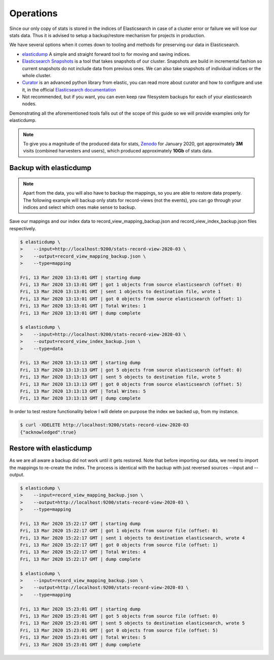 ..
    This file is part of Invenio.
    Copyright (C) 2016-2020 CERN.

    Invenio is free software; you can redistribute it and/or modify it
    under the terms of the MIT License; see LICENSE file for more details.

Operations
==========

Since our only copy of stats is stored in the indices of Elasticsearch in case
of a cluster error or failure we will lose our stats data. Thus it is advised
to setup a backup/restore mechanism for projects in production.

We have several options when it comes down to tooling and methods for preserving
our data in Elasticsearch.

- `elasticdump <https://github.com/taskrabbit/elasticsearch-dump#readme>`_
  A simple and straight forward tool to for moving and saving indices.
- `Elasticsearch Snapshots <https://www.elastic.co/guide/en/elasticsearch/reference/current/snapshot-restore.html>`_
  is a tool that takes snapshots of our cluster. Snapshots are build in incremental
  fashion so current snapshots do not include data from previous ones.
  We can also take snapshots of individual indices or the whole cluster.
- `Curator <https://github.com/elastic/curator>`_
  is an advanced python library from elastic, you can read more about
  curator and how to configure and use it, in the official `Elasticsearch
  documentation <https://www.elastic.co/guide/en/elasticsearch/client/curator/current/index.html>`_
- Not recommended, but if you want, you can even keep raw filesystem backups for
  each of your elasticsearch nodes.

Demonstrating all the aforementioned tools falls out of the scope of this
guide so we will provide examples only for elasticdump.

.. note::
    To give you a magnitude of the produced data for stats, `Zenodo <https://zenodo.org>`_
    for January 2020, got approximately **3M** visits (combined harvesters and users),
    which produced approximately **10Gb** of stats data.


Backup with elasticdump
~~~~~~~~~~~~~~~~~~~~~~~

.. note::
    Apart from the data, you will also have to backup the mappings, so you are
    able to restore data properly. The following example will backup only stats
    for record-views (not the events), you can go through your indices and
    select which ones make sense to backup.


Save our mappings and our index data to record_view_mapping_backup.json and
record_view_index_backup.json files respectively.

.. code-block:: console

    $ elasticdump \
    >    --input=http://localhost:9200/stats-record-view-2020-03 \
    >    --output=record_view_mapping_backup.json \
    >    --type=mapping

    Fri, 13 Mar 2020 13:13:01 GMT | starting dump
    Fri, 13 Mar 2020 13:13:01 GMT | got 1 objects from source elasticsearch (offset: 0)
    Fri, 13 Mar 2020 13:13:01 GMT | sent 1 objects to destination file, wrote 1
    Fri, 13 Mar 2020 13:13:01 GMT | got 0 objects from source elasticsearch (offset: 1)
    Fri, 13 Mar 2020 13:13:01 GMT | Total Writes: 1
    Fri, 13 Mar 2020 13:13:01 GMT | dump complete

    $ elasticdump \
    >    --input=http://localhost:9200/stats-record-view-2020-03 \
    >    --output=record_view_index_backup.json \
    >    --type=data

    Fri, 13 Mar 2020 13:13:13 GMT | starting dump
    Fri, 13 Mar 2020 13:13:13 GMT | got 5 objects from source elasticsearch (offset: 0)
    Fri, 13 Mar 2020 13:13:13 GMT | sent 5 objects to destination file, wrote 5
    Fri, 13 Mar 2020 13:13:13 GMT | got 0 objects from source elasticsearch (offset: 5)
    Fri, 13 Mar 2020 13:13:13 GMT | Total Writes: 5
    Fri, 13 Mar 2020 13:13:13 GMT | dump complete

In order to test restore functionality below I will delete on purpose the
index we backed up, from my instance.

.. code-block:: console

    $ curl -XDELETE http://localhost:9200/stats-record-view-2020-03
    {"acknowledged":true}


Restore with elasticdump
~~~~~~~~~~~~~~~~~~~~~~~~

As we are all aware a backup did not work until it gets restored. Note that
before importing our data, we need to import the mappings to re-create the index.
The process is identical with the backup with just reversed sources --input and
--output.


.. code-block:: console

    $ elasticdump \
    >    --input=record_view_mapping_backup.json \
    >    --output=http://localhost:9200/stats-record-view-2020-03 \
    >    --type=mapping

    Fri, 13 Mar 2020 15:22:17 GMT | starting dump
    Fri, 13 Mar 2020 15:22:17 GMT | got 1 objects from source file (offset: 0)
    Fri, 13 Mar 2020 15:22:17 GMT | sent 1 objects to destination elasticsearch, wrote 4
    Fri, 13 Mar 2020 15:22:17 GMT | got 0 objects from source file (offset: 1)
    Fri, 13 Mar 2020 15:22:17 GMT | Total Writes: 4
    Fri, 13 Mar 2020 15:22:17 GMT | dump complete

    $ elasticdump \
    >    --input=record_view_mapping_backup.json \
    >    --output=http://localhost:9200/stats-record-view-2020-03 \
    >    --type=mapping

    Fri, 13 Mar 2020 15:23:01 GMT | starting dump
    Fri, 13 Mar 2020 15:23:01 GMT | got 5 objects from source file (offset: 0)
    Fri, 13 Mar 2020 15:23:01 GMT | sent 5 objects to destination elasticsearch, wrote 5
    Fri, 13 Mar 2020 15:23:01 GMT | got 0 objects from source file (offset: 5)
    Fri, 13 Mar 2020 15:23:01 GMT | Total Writes: 5
    Fri, 13 Mar 2020 15:23:01 GMT | dump complete
